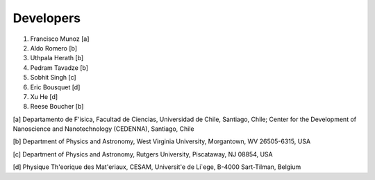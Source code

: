 Developers
===========

1. Francisco Munoz [a]
2. Aldo Romero [b]
3. Uthpala Herath [b]
4. Pedram Tavadze [b]
5. Sobhit Singh [c]
6. Eric Bousquet [d]
7. Xu He [d]
8. Reese Boucher [b]

[a] Departamento de F\'isica, Facultad de Ciencias, Universidad de Chile, Santiago, Chile; Center for the Development of Nanoscience and Nanotechnology (CEDENNA), Santiago, Chile

[b] Department of Physics and Astronomy, West Virginia University, Morgantown, WV 26505-6315, USA

[c] Department of Physics and Astronomy, Rutgers University, Piscataway, NJ 08854, USA

[d] Physique Th\'eorique des Mat\'eriaux, CESAM, Universit\'e de Li\`ege, B-4000 Sart-Tilman, Belgium